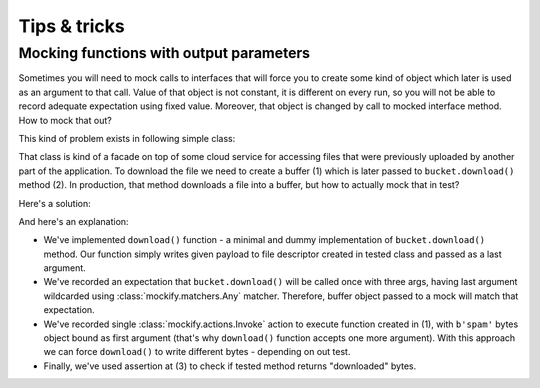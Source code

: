 .. ----------------------------------------------------------------------------
.. docs/source/tips-and-tricks.rst
..
.. Copyright (C) 2019 - 2020 Maciej Wiatrzyk <maciej.wiatrzyk@gmail.com>
..
.. This file is part of Mockify library documentation
.. and is released under the terms of the MIT license:
.. http://opensource.org/licenses/mit-license.php.
..
.. See LICENSE for details.
.. ----------------------------------------------------------------------------

Tips & tricks
=============

.. _func-with-out-params:

Mocking functions with output parameters
----------------------------------------

Sometimes you will need to mock calls to interfaces that will force you to
create some kind of object which later is used as an argument to that call.
Value of that object is not constant, it is different on every run, so you
will not be able to record adequate expectation using fixed value. Moreover,
that object is changed by call to mocked interface method. How to mock that
out?

This kind of problem exists in following simple class:

.. testcode::

    import io


    class RemoteFileStorage:

        def __init__(self, bucket):
            self._bucket = bucket

        def read(self, name):
            buffer = io.BytesIO()  # (1)
            self._bucket.download('bucket-name', "uploads/{}".format(name), buffer)  # (2)
            return buffer.getvalue()

That class is kind of a facade on top of some cloud service for accessing
files that were previously uploaded by another part of the application. To
download the file we need to create a buffer (1) which is later passed to
``bucket.download()`` method (2). In production, that method downloads a file
into a buffer, but how to actually mock that in test?

Here's a solution:

.. testcode::

    from mockify import satisfied
    from mockify.mock import Mock
    from mockify.actions import Invoke
    from mockify.matchers import _


    def download(payload, bucket, key, fd):  # (1)
        fd.write(payload)


    def test_reading_file_using_remote_storage():
        bucket = Mock('bucket')

        bucket.download.\
            expect_call('bucket-name', 'uploads/foo.txt', _).\
            will_once(Invoke(download, b'spam'))  # (2)

        storage = RemoteFileStorage(bucket)

        with satisfied(bucket):
            assert storage.read('foo.txt') == b'spam'  # (3)

.. testcode::
    :hide:

    test_reading_file_using_remote_storage()

And here's an explanation:

* We've implemented ``download()`` function - a minimal and dummy
  implementation of ``bucket.download()`` method. Our function simply writes
  given payload to file descriptor created in tested class and passed as a
  last argument.
* We've recorded an expectation that ``bucket.download()`` will be called once
  with three args, having last argument wildcarded using
  :class:`mockify.matchers.Any` matcher. Therefore, buffer object passed to a
  mock will match that expectation.
* We've recorded single :class:`mockify.actions.Invoke` action to execute
  function created in (1), with ``b'spam'`` bytes object bound as first
  argument (that's why ``download()`` function accepts one more argument).
  With this approach we can force ``download()`` to write different bytes -
  depending on out test.
* Finally, we've used assertion at (3) to check if tested method returns
  "downloaded" bytes.
